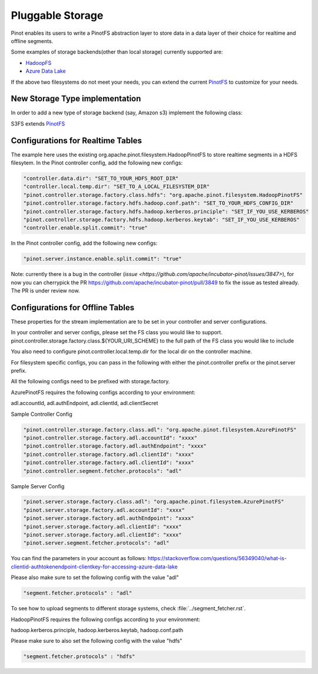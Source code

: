 ..
.. Licensed to the Apache Software Foundation (ASF) under one
.. or more contributor license agreements.  See the NOTICE file
.. distributed with this work for additional information
.. regarding copyright ownership.  The ASF licenses this file
.. to you under the Apache License, Version 2.0 (the
.. "License"); you may not use this file except in compliance
.. with the License.  You may obtain a copy of the License at
..
..   http://www.apache.org/licenses/LICENSE-2.0
..
.. Unless required by applicable law or agreed to in writing,
.. software distributed under the License is distributed on an
.. "AS IS" BASIS, WITHOUT WARRANTIES OR CONDITIONS OF ANY
.. KIND, either express or implied.  See the License for the
.. specific language governing permissions and limitations
.. under the License.
..

.. _pluggable-storage:

Pluggable Storage
=================

Pinot enables its users to write a PinotFS abstraction layer to store data in a data layer of their choice for realtime and offline segments.

Some examples of storage backends(other than local storage) currently supported are:

* `HadoopFS <https://hadoop.apache.org/docs/current/hadoop-project-dist/hadoop-common/FileSystemShell.html>`_
* `Azure Data Lake <https://azure.microsoft.com/en-us/solutions/data-lake/>`_

If the above two filesystems do not meet your needs, you can extend the current `PinotFS <https://github.com/apache/incubator-pinot/blob/master/pinot-common/src/main/java/org/apache/pinot/filesystem/PinotFS.java>`_ to customize for your needs.

New Storage Type implementation
^^^^^^^^^^^^^^^^^^^^^^^^^^^^^^^
In order to add a new type of storage backend (say, Amazon s3) implement the following class:

S3FS extends `PinotFS <https://github.com/apache/incubator-pinot/blob/master/pinot-common/src/main/java/org/apache/pinot/filesystem/PinotFS.java>`_

Configurations for Realtime Tables
^^^^^^^^^^^^^^
The example here uses the existing org.apache.pinot.filesystem.HadoopPinotFS to store realtime segments in a HDFS filesytem. In the Pinot controller config, add the following new configs:

.. code-block:: none

    "controller.data.dir": "SET_TO_YOUR_HDFS_ROOT_DIR"
    "controller.local.temp.dir": "SET_TO_A_LOCAL_FILESYSTEM_DIR" 
    "pinot.controller.storage.factory.class.hdfs": "org.apache.pinot.filesystem.HadoopPinotFS"
    "pinot.controller.storage.factory.hdfs.hadoop.conf.path": "SET_TO_YOUR_HDFS_CONFIG_DIR"
    "pinot.controller.storage.factory.hdfs.hadoop.kerberos.principle": "SET_IF_YOU_USE_KERBEROS"
    "pinot.controller.storage.factory.hdfs.hadoop.kerberos.keytab": "SET_IF_YOU_USE_KERBEROS"
    "controller.enable.split.commit": "true"

In the Pinot controller config, add the following new configs:

.. code-block:: none

    "pinot.server.instance.enable.split.commit": "true"
    
    
Note: currently there is a bug in the controller (`issue <https://github.com/apache/incubator-pinot/issues/3847>`), for now you can cherrypick the PR https://github.com/apache/incubator-pinot/pull/3849 to fix the issue as tested already. The PR is under review now.

Configurations for Offline Tables
^^^^^^^^^^^^^^
These properties for the stream implementation are to be set in your controller and server configurations.

In your controller and server configs, please set the FS class you would like to support. pinot.controller.storage.factory.class.${YOUR_URI_SCHEME} to the full path of the FS class you would like to include

You also need to configure pinot.controller.local.temp.dir for the local dir on the controller machine.

For filesystem specific configs, you can pass in the following with either the pinot.controller prefix or the pinot.server prefix.

All the following configs need to be prefixed with storage.factory.

AzurePinotFS requires the following configs according to your environment:

adl.accountId, adl.authEndpoint, adl.clientId, adl.clientSecret

Sample Controller Config

.. code-block:: none

    "pinot.controller.storage.factory.class.adl": "org.apache.pinot.filesystem.AzurePinotFS"
    "pinot.controller.storage.factory.adl.accountId": "xxxx"
    "pinot.controller.storage.factory.adl.authEndpoint": "xxxx"
    "pinot.controller.storage.factory.adl.clientId": "xxxx"
    "pinot.controller.storage.factory.adl.clientId": "xxxx"
    "pinot.controller.segment.fetcher.protocols": "adl"


Sample Server Config

.. code-block:: none

    "pinot.server.storage.factory.class.adl": "org.apache.pinot.filesystem.AzurePinotFS"
    "pinot.server.storage.factory.adl.accountId": "xxxx"
    "pinot.server.storage.factory.adl.authEndpoint": "xxxx"
    "pinot.server.storage.factory.adl.clientId": "xxxx"
    "pinot.server.storage.factory.adl.clientId": "xxxx"
    "pinot.server.segment.fetcher.protocols": "adl"


You can find the parameters in your account as follows:
https://stackoverflow.com/questions/56349040/what-is-clientid-authtokenendpoint-clientkey-for-accessing-azure-data-lake

Please also make sure to set the following config with the value "adl"

.. code-block:: none

  "segment.fetcher.protocols" : "adl"


To see how to upload segments to different storage systems, check
:file:`../segment_fetcher.rst`.

HadoopPinotFS requires the following configs according to your environment:

hadoop.kerberos.principle, hadoop.kerberos.keytab, hadoop.conf.path

Please make sure to also set the following config with the value "hdfs"

.. code-block:: none

  "segment.fetcher.protocols" : "hdfs"


